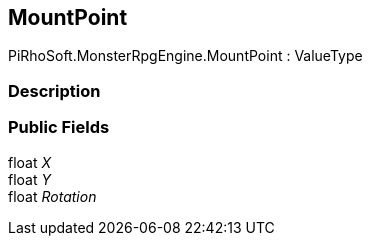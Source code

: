 [#reference/mount-point]

## MountPoint

PiRhoSoft.MonsterRpgEngine.MountPoint : ValueType

### Description

### Public Fields

float _X_::

float _Y_::

float _Rotation_::